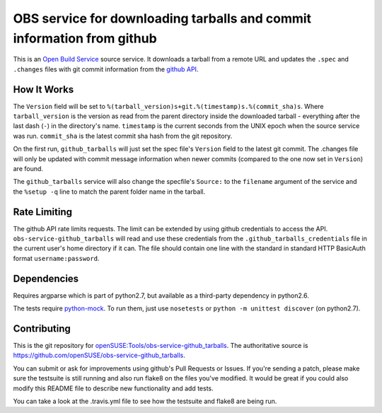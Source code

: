 ========================================================================
 OBS service for downloading tarballs and commit information from github
========================================================================

.. image:: https://travis-ci.org/mapleoin/obs-service-github_tarballs.png
   :target: https://travis-ci.org/mapleoin/obs-service-github_tarballs

This is an `Open Build Service`_ source service. It downloads a tarball
from a remote URL and updates the ``.spec`` and ``.changes`` files with
git commit information from the `github API`_.

How It Works
------------

The ``Version`` field will be set to ``%(tarball_version)s+git.%(timestamp)s.%(commit_sha)s``. Where ``tarball_version`` is the version as read from the parent directory inside the downloaded tarball - everything after the last dash (``-``) in the directory's name. ``timestamp`` is the current seconds from the UNIX epoch when the source service was run. ``commit_sha`` is the latest commit sha hash from the git repository.

On the first run, ``github_tarballs`` will just set the spec file's
``Version`` field to the latest git commit. The .changes file will only
be updated with commit message information when newer commits (compared
to the one now set in ``Version``) are found.

The ``github_tarballs`` service will also change the specfile's
``Source:`` to the ``filename`` argument of the service and the ``%setup
-q`` line to match the parent folder name in the tarball.

Rate Limiting
-------------

The github API rate limits requests. The limit can be extended by using github credentials to access the API. ``obs-service-github_tarballs`` will read and use these credentials from the ``.github_tarballs_credentials`` file in the current user's home directory if it can. The file should contain one line with the standard in standard HTTP BasicAuth format ``username:password``.

Dependencies
------------

Requires argparse which is part of python2.7, but available as a
third-party dependency in python2.6.

The tests require `python-mock`_. To run them, just use ``nosetests`` or ``python -m unittest discover`` (on python2.7).

Contributing
------------
This is the git repository for `openSUSE\:Tools/obs-service-github_tarballs`_. The authoritative source is https://github.com/openSUSE/obs-service-github_tarballs.

You can submit or ask for improvements using github's Pull Requests or Issues. If you're sending a patch, please make sure the testsuite is still running and also run flake8 on the files you've modified. It would be great if you could also modify this README file to describe new functionality and add tests.

You can take a look at the .travis.yml file to see how the testsuite and flake8 are being run.


.. _Open Build Service: http://openbuildservice.org/
.. _github API: http://api.github.com/
.. _python-mock: http://www.voidspace.org.uk/python/mock/mock.html
.. _openSUSE\:Tools/obs-service-github_tarballs: https://build.opensuse.org/package/show/openSUSE:Tools/obs-service-github_tarballs

